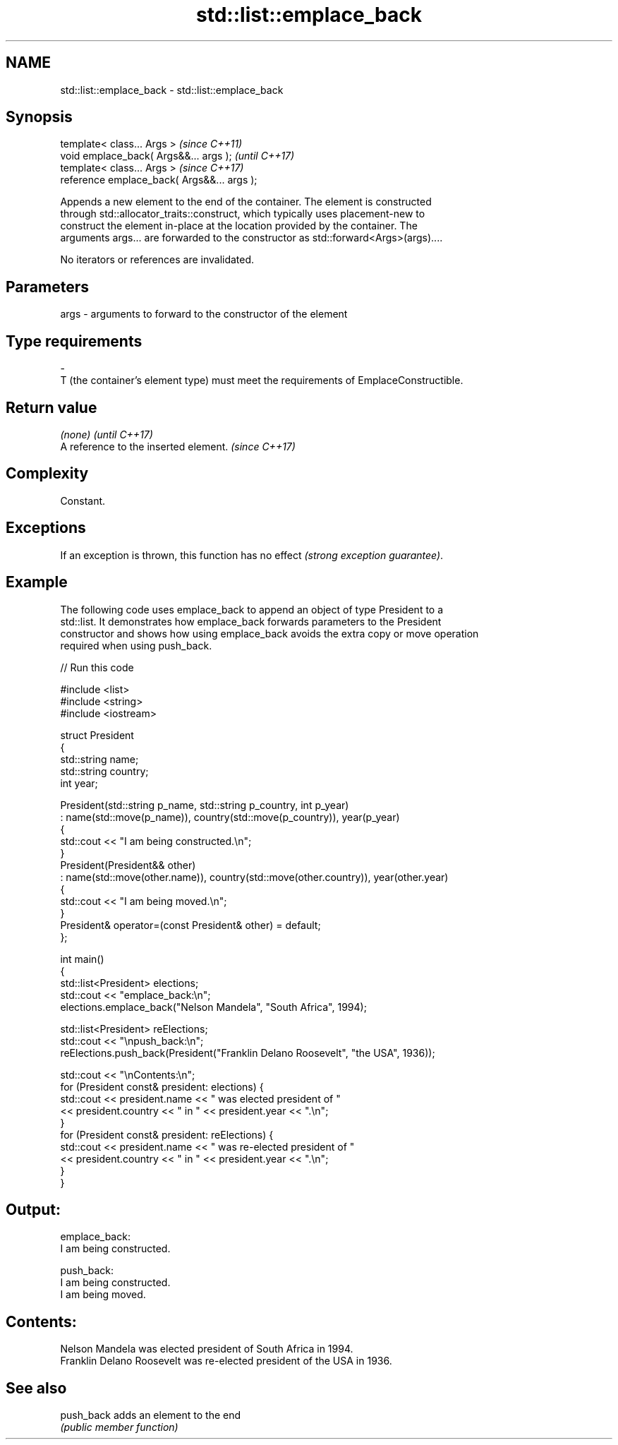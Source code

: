 .TH std::list::emplace_back 3 "2020.11.17" "http://cppreference.com" "C++ Standard Libary"
.SH NAME
std::list::emplace_back \- std::list::emplace_back

.SH Synopsis
   template< class... Args >                  \fI(since C++11)\fP
   void emplace_back( Args&&... args );       \fI(until C++17)\fP
   template< class... Args >                  \fI(since C++17)\fP
   reference emplace_back( Args&&... args );

   Appends a new element to the end of the container. The element is constructed
   through std::allocator_traits::construct, which typically uses placement-new to
   construct the element in-place at the location provided by the container. The
   arguments args... are forwarded to the constructor as std::forward<Args>(args)....

   No iterators or references are invalidated.

.SH Parameters

   args         -         arguments to forward to the constructor of the element
.SH Type requirements
   -
   T (the container's element type) must meet the requirements of EmplaceConstructible.

.SH Return value

   \fI(none)\fP                               \fI(until C++17)\fP
   A reference to the inserted element. \fI(since C++17)\fP

.SH Complexity

   Constant.

.SH Exceptions

   If an exception is thrown, this function has no effect \fI(strong exception guarantee)\fP.

.SH Example

   The following code uses emplace_back to append an object of type President to a
   std::list. It demonstrates how emplace_back forwards parameters to the President
   constructor and shows how using emplace_back avoids the extra copy or move operation
   required when using push_back.

   
// Run this code

 #include <list>
 #include <string>
 #include <iostream>
  
 struct President
 {
     std::string name;
     std::string country;
     int year;
  
     President(std::string p_name, std::string p_country, int p_year)
         : name(std::move(p_name)), country(std::move(p_country)), year(p_year)
     {
         std::cout << "I am being constructed.\\n";
     }
     President(President&& other)
         : name(std::move(other.name)), country(std::move(other.country)), year(other.year)
     {
         std::cout << "I am being moved.\\n";
     }
     President& operator=(const President& other) = default;
 };
  
 int main()
 {
     std::list<President> elections;
     std::cout << "emplace_back:\\n";
     elections.emplace_back("Nelson Mandela", "South Africa", 1994);
  
     std::list<President> reElections;
     std::cout << "\\npush_back:\\n";
     reElections.push_back(President("Franklin Delano Roosevelt", "the USA", 1936));
  
     std::cout << "\\nContents:\\n";
     for (President const& president: elections) {
         std::cout << president.name << " was elected president of "
                   << president.country << " in " << president.year << ".\\n";
     }
     for (President const& president: reElections) {
         std::cout << president.name << " was re-elected president of "
                   << president.country << " in " << president.year << ".\\n";
     }
 }

.SH Output:

 emplace_back:
 I am being constructed.
  
 push_back:
 I am being constructed.
 I am being moved.
  
.SH Contents:
 Nelson Mandela was elected president of South Africa in 1994.
 Franklin Delano Roosevelt was re-elected president of the USA in 1936.

.SH See also

   push_back adds an element to the end
             \fI(public member function)\fP 
